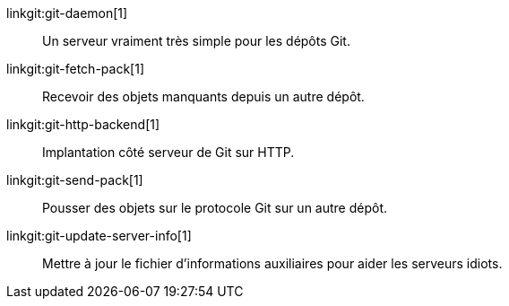 linkgit:git-daemon[1]::
	Un serveur vraiment très simple pour les dépôts Git.

linkgit:git-fetch-pack[1]::
	Recevoir des objets manquants depuis un autre dépôt.

linkgit:git-http-backend[1]::
	Implantation côté serveur de Git sur HTTP.

linkgit:git-send-pack[1]::
	Pousser des objets sur le protocole Git sur un autre dépôt.

linkgit:git-update-server-info[1]::
	Mettre à jour le fichier d'informations auxiliaires pour aider les serveurs idiots.

